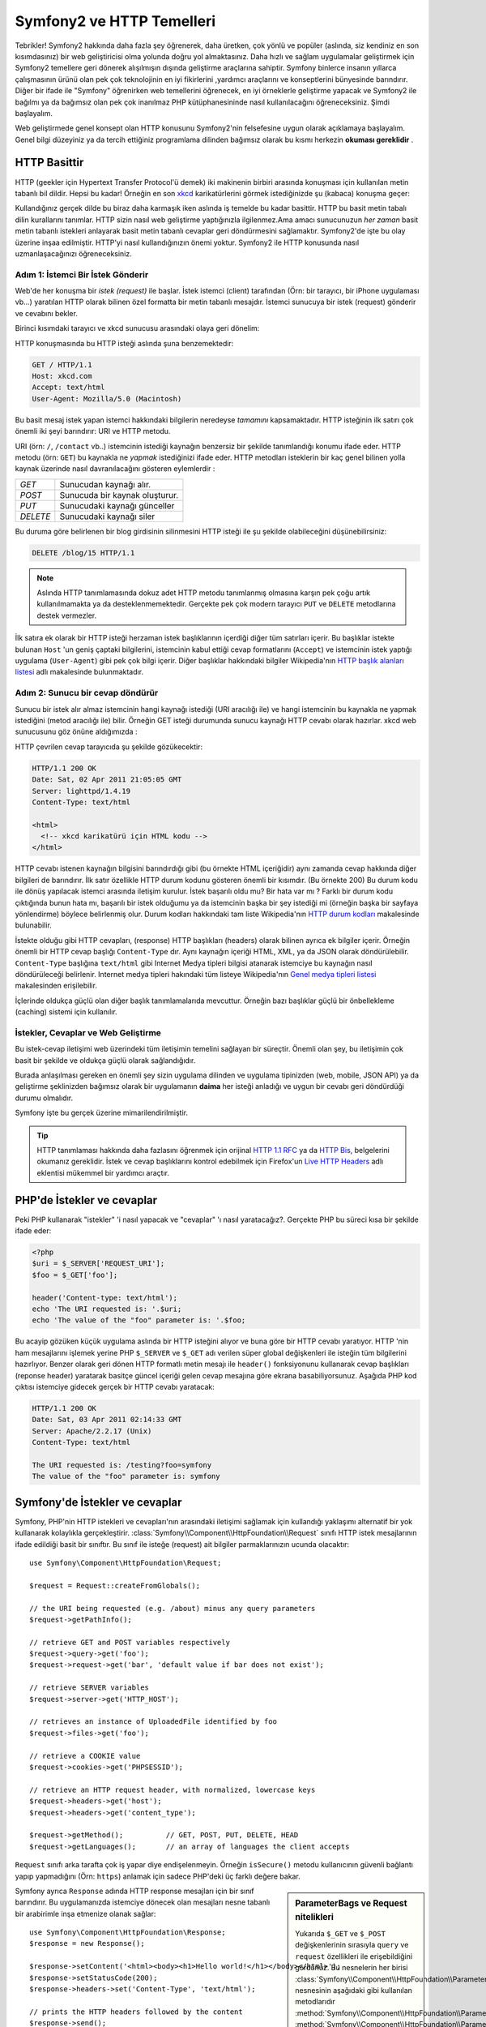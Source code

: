 .. index::
   single: Symfony2 Temelleri

Symfony2 ve HTTP Temelleri
==========================

Tebrikler! Symfony2 hakkında daha fazla şey öğrenerek, daha üretken, 
çok yönlü ve popüler (aslında, siz kendiniz en son kısımdasınız) 
bir web geliştiricisi olma yolunda doğru yol almaktasınız. 
Daha hızlı ve sağlam uygulamalar geliştirmek için Symfony2 temellere 
geri dönerek alışılmışın dışında geliştirme araçlarına sahiptir.
Symfony binlerce insanın yıllarca çalışmasının ürünü olan pek çok teknolojinin
en iyi fikirlerini ,yardımcı araçlarını ve konseptlerini bünyesinde barındırır.
Diğer bir ifade ile "Symfony" öğrenirken web temellerini öğrenecek, en iyi
örneklerle geliştirme yapacak ve Symfony2 ile bağılmı ya da bağımsız olan 
pek çok inanılmaz PHP kütüphanesininde nasıl kullanılacağını öğreneceksiniz.
Şimdi başlayalım.

Web geliştirmede genel konsept olan HTTP konusunu Symfony2'nin felsefesine 
uygun olarak açıklamaya başlayalım.
Genel bilgi düzeyiniz ya da tercih ettiğiniz programlama dilinden bağımsız olarak
bu kısmı herkezin **okuması gereklidir** .

HTTP Basittir
-------------

HTTP (geekler için Hypertext Transfer Protocol'ü demek) iki makinenin birbiri
arasında konuşması için kullanılan metin tabanlı bil dildir. Hepsi bu kadar!
Örneğin en son `xkcd`_ karikatürlerini görmek istediğinizde şu (kabaca)
konuşma geçer:

.. image:: /images/http-xkcd.png
   :align: center

Kullandığınız gerçek dilde bu biraz daha karmaşık iken aslında iş temelde
bu kadar basittir. HTTP bu basit metin tabalı dilin kurallarını tanımlar.
HTTP sizin nasıl web geliştirme yaptığınızla ilgilenmez.Ama amacı 
sunucunuzun *her zaman* basit metin tabanlı istekleri anlayarak basit 
metin tabanlı cevaplar geri döndürmesini sağlamaktır.
Symfony2'de işte bu olay üzerine inşaa edilmiştir. HTTP'yi nasıl kullandığınızın
önemi yoktur. Symfony2 ile HTTP konusunda nasıl uzmanlaşacağınızı öğreneceksiniz.

.. index::
   single: HTTP; İstek-cevap yaklaşımı

Adım 1: İstemci Bir İstek Gönderir
~~~~~~~~~~~~~~~~~~~~~~~~~~~~~~~~~~

Web'de her konuşma bir *istek (request)* ile başlar. İstek istemci (client)
tarafından (Örn: bir tarayıcı, bir iPhone uygulaması vb...) yaratılan 
HTTP olarak bilinen özel formatta bir metin tabanlı mesajdır. İstemci
sunucuya bir istek (request) gönderir ve cevabını bekler.

Birinci kısımdaki tarayıcı ve xkcd sunucusu arasındaki olaya geri dönelim:

.. image:: /images/http-xkcd-request.png
   :align: center

HTTP konuşmasında bu HTTP isteği aslında şuna benzemektedir:

.. code-block:: text

    GET / HTTP/1.1
    Host: xkcd.com
    Accept: text/html
    User-Agent: Mozilla/5.0 (Macintosh)

Bu basit mesaj istek yapan istemci hakkındaki bilgilerin neredeyse *tamamını*
kapsamaktadır. HTTP isteğinin ilk satırı çok önemli iki şeyi barındırır: URI 
ve HTTP metodu.

URI (örn: ``/``, ``/contact`` vb..) istemcinin istediği kaynağın benzersiz 
bir şekilde tanımlandığı konumu ifade eder. HTTP metodu (örn: ``GET``)
bu kaynakla ne *yapmak* istediğinizi ifade eder. HTTP metodları isteklerin
bir kaç genel bilinen yolla kaynak üzerinde nasıl davranılacağını gösteren
eylemlerdir :

+----------+---------------------------------------+
| *GET*    | Sunucudan kaynağı alır.               |
+----------+---------------------------------------+
| *POST*   | Sunucuda bir kaynak oluşturur.        |
+----------+---------------------------------------+
| *PUT*    | Sunucudaki kaynağı günceller          |
+----------+---------------------------------------+
| *DELETE* | Sunucudaki kaynağı siler              |
+----------+---------------------------------------+

Bu duruma göre belirlenen bir blog girdisinin silinmesini HTTP isteği ile
şu şekilde olabileceğini düşünebilirsiniz:

.. code-block:: text

    DELETE /blog/15 HTTP/1.1

.. note::

    Aslında HTTP tanımlamasında dokuz adet HTTP metodu tanımlanmış olmasına
    karşın pek çoğu artık kullanılmamakta ya da desteklenmemektedir.
    Gerçekte pek çok modern tarayıcı ``PUT`` ve ``DELETE`` metodlarına
    destek vermezler.

İlk satıra ek olarak bir HTTP isteği herzaman istek başlıklarının içerdiği
diğer tüm satırları içerir. Bu başlıklar istekte bulunan ``Host`` 'un
geniş çaptaki bilgilerini, istemcinin kabul ettiği cevap formatlarını 
(``Accept``) ve istemcinin istek yaptığı uygulama (``User-Agent``)
gibi pek çok bilgi içerir. Diğer başlıklar hakkındaki bilgiler
Wikipedia'nın `HTTP başlık alanları listesi`_ adlı makalesinde bulunmaktadır.

Adım 2: Sunucu bir cevap döndürür
~~~~~~~~~~~~~~~~~~~~~~~~~~~~~~~~~

Sunucu bir istek alır almaz istemcinin hangi kaynağı istediği (URI aracılığı ile)
ve hangi istemcinin bu kaynakla ne yapmak istediğini (metod aracılığı ile) bilir.
Örneğin GET isteği durumunda sunucu kaynağı HTTP cevabı olarak hazırlar.  xkcd
web sunucusunu göz önüne aldığımızda :

.. image:: /images/http-xkcd.png
   :align: center

HTTP çevrilen cevap tarayıcıda şu şekilde gözükecektir:

.. code-block:: text

    HTTP/1.1 200 OK
    Date: Sat, 02 Apr 2011 21:05:05 GMT
    Server: lighttpd/1.4.19
    Content-Type: text/html

    <html>
      <!-- xkcd karikatürü için HTML kodu -->
    </html>

HTTP cevabı istenen kaynağın bilgisini barındırdığı gibi (bu örnekte HTML
içeriğidir) aynı zamanda cevap hakkında diğer bilgileri de barındırır.
İlk satır özellikle HTTP durum kodunu gösteren önemli bir kısımdır.
(Bu örnekte 200) Bu durum kodu ile dönüş yapılacak istemci arasında iletişim
kurulur. İstek başarılı oldu mu? Bir hata var mı ? Farklı bir durum kodu 
çıktığında bunun hata mı, başarılı bir istek olduğumu ya da istemcinin başka
bir şey istediği mi (örneğin başka bir sayfaya yönlendirme) böylece belirlenmiş 
olur. Durum kodları hakkındaki tam liste Wikipedia'nın `HTTP durum kodları`_  
makalesinde bulunabilir.

İstekte olduğu gibi HTTP cevapları, (response) HTTP başlıkları (headers)
olarak bilinen ayrıca ek bilgiler içerir. Örneğin önemli bir HTTP cevap
başlığı ``Content-Type`` dır. Aynı kaynağın içeriği HTML, XML, ya da  JSON 
olarak döndürülebilir. ``Content-Type`` başlığına  ``text/html`` gibi
Internet Medya tipleri bilgisi atanarak istemciye bu kaynağın nasıl 
döndürüleceği belirlenir.  Internet medya tipleri hakındaki tüm listeye
Wikipedia'nın `Genel medya tipleri listesi`_ makalesinden erişilebilir.

İçlerinde oldukça güçlü olan diğer başlık tanımlamalarıda mevcuttur. 
Örneğin bazı başlıklar güçlü bir önbellekleme (caching) sistemi için 
kullanılır.

İstekler, Cevaplar ve Web Geliştirme
~~~~~~~~~~~~~~~~~~~~~~~~~~~~~~~~~~~~

Bu istek-cevap iletişimi web üzerindeki tüm iletişimin temelini sağlayan
bir süreçtir. Önemli olan şey, bu iletişimin çok basit bir şekilde ve 
oldukça güçlü olarak sağlandığıdır.

Burada anlaşılması gereken en önemli şey sizin uygulama dilinden 
ve uygulama tipinizden (web, mobile, JSON API) ya da geliştirme şeklinizden
bağımsız olarak bir uygulamanın **daima** her isteği anladığı ve uygun
bir cevabı geri döndürdüği durumu olmalıdır.

Symfony işte bu gerçek üzerine mimarilendirilmiştir.

.. tip::

    HTTP tanımlaması hakkında daha fazlasını öğrenmek için orijinal 
    `HTTP 1.1 RFC`_ ya da `HTTP Bis`_, belgelerini okumanız gereklidir.
    İstek ve cevap başlıklarını kontrol edebilmek için Firefox'un `Live HTTP Headers`_ 
    adlı eklentisi mükemmel bir yardımcı araçtır.

.. index::
   single: Symfony2 Temelleri; İstekler ve cevaplar

PHP'de İstekler ve cevaplar
---------------------------

Peki PHP kullanarak "istekler" 'i nasıl yapacak ve "cevaplar" 'ı nasıl 
yaratacağız?. Gerçekte PHP bu süreci kısa bir şekilde ifade eder:

.. code-block:: php

    <?php
    $uri = $_SERVER['REQUEST_URI'];
    $foo = $_GET['foo'];

    header('Content-type: text/html');
    echo 'The URI requested is: '.$uri;
    echo 'The value of the "foo" parameter is: '.$foo;

Bu acayip gözüken küçük uygulama aslında bir HTTP isteğini alıyor ve
buna göre bir HTTP cevabı yaratıyor.
HTTP 'nin ham mesajlarını işlemek yerine PHP ``$_SERVER`` ve ``$_GET``
adı verilen süper global değişkenleri ile isteğin tüm bilgilerini hazırlıyor.
Benzer olarak geri dönen HTTP formatlı metin mesajı ile ``header()`` 
fonksiyonunu kullanarak cevap başlıkları (reponse header) yaratarak basitçe
güncel içeriği gelen cevap mesajına göre ekrana basabiliyorsunuz. Aşağıda 
PHP kod çıktısı istemciye gidecek gerçek bir HTTP cevabı yaratacak:

.. code-block:: text

    HTTP/1.1 200 OK
    Date: Sat, 03 Apr 2011 02:14:33 GMT
    Server: Apache/2.2.17 (Unix)
    Content-Type: text/html

    The URI requested is: /testing?foo=symfony
    The value of the "foo" parameter is: symfony

Symfony'de İstekler ve cevaplar
-------------------------------

Symfony, PHP'nin HTTP istekleri ve cevapları'nın arasındaki iletişimi
sağlamak için kullandığı yaklaşımı alternatif bir yok kullanarak kolaylıkla
gerçekleştirir. :class:`Symfony\\Component\\HttpFoundation\\Request` sınıfı
HTTP istek mesajlarının ifade edildiği basit bir sınıftır.
Bu sınıf ile isteğe (request) ait bilgiler parmaklarınızın ucunda olacaktır::

    use Symfony\Component\HttpFoundation\Request;

    $request = Request::createFromGlobals();

    // the URI being requested (e.g. /about) minus any query parameters
    $request->getPathInfo();

    // retrieve GET and POST variables respectively
    $request->query->get('foo');
    $request->request->get('bar', 'default value if bar does not exist');

    // retrieve SERVER variables
    $request->server->get('HTTP_HOST');

    // retrieves an instance of UploadedFile identified by foo
    $request->files->get('foo');

    // retrieve a COOKIE value
    $request->cookies->get('PHPSESSID');

    // retrieve an HTTP request header, with normalized, lowercase keys
    $request->headers->get('host');
    $request->headers->get('content_type');

    $request->getMethod();          // GET, POST, PUT, DELETE, HEAD
    $request->getLanguages();       // an array of languages the client accepts

``Request`` sınıfı arka tarafta çok iş yapar diye endişelenmeyin.
Örneğin ``isSecure()`` metodu kullanıcının güvenli bağlantı yapıp 
yapmadığını (Örn: ``https``) anlamak için sadece PHP'deki üç farklı 
değere bakar.

.. sidebar:: ParameterBags ve Request nitelikleri

    Yukarıda ``$_GET`` ve ``$_POST`` değişkenlerinin sırasıyla ``query`` 
    ve ``request`` özellikleri ile erişebildiğini gördünüz. Bu nesnelerin
    her birisi :class:`Symfony\\Component\\HttpFoundation\\ParameterBag`
    nesnesinin aşağıdaki gibi kullanılan metodlarıdır
    :method:`Symfony\\Component\\HttpFoundation\\ParameterBag::get`,
    :method:`Symfony\\Component\\HttpFoundation\\ParameterBag::has`,
    :method:`Symfony\\Component\\HttpFoundation\\ParameterBag::all` ve diğerleri.
    Aslında önceki örnekte kullanılan her bir özellikte ParameterBag'ın bir 
    özelliğidir.
    
    .. _book-fundamentals-attributes:
    
    Request sınıfı ayrıca ``attributes`` adındaki özelliği ile uygulamanın
    kendi içerisinde kullanılmak üzere bazı ekstra bilgileride tutar.
    Symfony2 framework'u için ``attributes`` içeriği,eşleşen yönlendirme
    için ``_controller`` bilgisi, ``id`` (eğer yönlendirme de ``{id}`` parametresi 
    kullandıysanız ) ve eşleşen yönlendirme ismi (``_route``) dir.
    ``attributes`` özelliği'nin tuttuğu bilgileri istediğiniz yerde kullanabilir
    ve isteğe göre içerik özel olarak tutabilirsiniz.
      

Symfony ayrıca ``Response`` adında HTTP response mesajları için bir sınıf barındırır. 
Bu uygulamanızda istemciye dönecek olan mesajları nesne tabanlı bir arabirimle 
inşa etmenize olanak sağlar::

    use Symfony\Component\HttpFoundation\Response;
    $response = new Response();

    $response->setContent('<html><body><h1>Hello world!</h1></body></html>');
    $response->setStatusCode(200);
    $response->headers->set('Content-Type', 'text/html');

    // prints the HTTP headers followed by the content
    $response->send();

Eğer Symfony başka bir şey teklif etseydi siz zaten bu request bilgisine 
ulaşıp cevap yaratmak için nesne yönelimli bir araç kullanacaktınız. Symfony
içerisinde gelen pek çok güçlü özellikten de öğrendiğiniz üzere ana amaç,
uygulamanızın *gelen isteği yorumlamak ve uygulama mantığınız içerisindeki en
uygun cevabı yaratmaktır.*

.. tip::

    ``Request`` ve ``Response`` sınıfları kendi başına çalışabilen ve Symfony'de
    ``HttpFoundation`` olarak adlandırılan bileşendedirler. Bu bileşen. 
    Symfony'den bağımsız olarak oturumlar ve dosya yüklemeleri içinde başka uygu
    lamalarda kullanılabilir.
    

İstekten Cevaba Bir Seyahat
---------------------------

HTTP'ninde olduğu gibi ``Request`` ve ``Response`` nesneleri oldukça basittir.
Bir uygulamanın geliştirilmesinin zorluğu nelerin gelip gittiğinin yazılmasıdır.
Diğer bir ifade ile gerçek çalışmalar istek bilgilerini yorumlar ve ilgili bilgi
yüklü cevapları oluşturur.

Uygulamanız muhtemelen e-posta göndermek form verilerini işlemek, veri tabanına
bilgi saklamak, HTML sayfalarını oluşturmak ve içeriğinizin güvenliğini sağlamak
gibi pek çok iş yapıyordur. Bunları ortak bir yapıda nasıl organize edip bakımını
sağlayabilirsiniz ?

Symfony ortadaki bu sorunları çözerek size bir şey bırakmaz.

Front Controller
~~~~~~~~~~~~~~~~

Geleneksel olarak web uygulamalarında her sayfa bir dosya ile ifade edilir :

.. code-block:: text

    index.php
    contact.php
    blog.php

Bu yaklaşımda esnek olmayan URL'ler (``blog.php`` den ``news.php`` ye 
değişiklik yaparken tüm linklerinizi bozmadan değişklik nasıl yapabilirsiniz ),
her dosyanın içerisinde mutlaka manuel olarak güvenlik, veritabanı 
bağlantıları ve sitenin görünümü gibi bazı çekirdek dosyaların sürekli 
çağrılmak zorunda kalınması gibi bazı sorunlar ortaya çıkar. 

En iyi çözüm tek bir php dosyasından oluşan ve gelen her isteği işleyen bir
:term:`front controller` kullanmaktır. Örneğin:

+------------------------+------------------------------+
| ``/index.php``         | ``index.php`` 'yi çalıştırır |
+------------------------+------------------------------+
| ``/index.php/contact`` | ``index.php`` 'yi çalıştırır |
+------------------------+------------------------------+
| ``/index.php/blog``    | ``index.php`` 'yi çalıştırır |
+------------------------+------------------------------+

.. tip::

    Apache web sunucusunun ``mod_rewrite`` modülünü kullandığınızda
    (ya da diğer web sunucularındaki bu işe yarayan bir şeyi),
    URL'ler kolaylıkla temizlenip sadece ``/``, ``/contact`` ve
    ``/blog`` şekline gelebilirler.

Şimdi her istek aynı şekilde işlenir. Birbirinden bağımsız URL'lerin 
farklı PHP dosyaları tarafından çalıştırılması yerine front controller 
*daima* tek olarak çalışır ve içeride uygulamanın farklı parçalarındaki farklı
URL'lere yönlendirme yapar. Bu yaklaşımla bu iki sorun çözülür.
Modern tüm web uygulamaları -WordPress gibi- bu sorunu tamamen bu şekilde
çözer.

Düzenli Kalmak
~~~~~~~~~~~~~~

Fakat front controllerinizin içerisinde her sayfanın aynı şekilde 
ekrana basılmasını nasıl sağlayacaksınız? Bu yollardan birtanesi
gelen URI'yi kontrol etmek ve gelen değere göre kodunuzun farklı kısımlarını
çalıştırmak olabilir. 

Bunu çok kaba olarak şu şekilde yapabilirsiniz:

.. code-block:: php

    // index.php

    $request = Request::createFromGlobals();
    $path = $request->getPathInfo(); // the URI path being requested

    if (in_array($path, array('', '/')) {
        $response = new Response('Welcome to the homepage.');
    } elseif ($path == '/contact') {
        $response = new Response('Contact us');
    } else {
        $response = new Response('Page not found.', 404);
    }
    $response->send();


Bu problemi çözmek zor olabilir. Ama neyseki Symfony tamamen bunu çözmek 
için tasarlanmıştır.

Symfony Uygulama Akışı
~~~~~~~~~~~~~~~~~~~~~~
Gelen her isteği Symfony ye bıraktığınızda hayat daha da kolaylaşır. Symfony
her istek için aynı şablonu kullanır:

.. _request-flow-figure:

.. figure:: /images/request-flow.png
   :align: center
   :alt: Symfony2 istek akışı

   Gelen istekler yönlendirme tarafından işlenir ve controllerdaki
   ``Response`` nesnesini çeviren fonksiyona gönderilir.

Sitenizin yönlendirme konfigürasyon dosyasında tanımlı olan her "sayfa"
farklı URL adresleri için farklı PHP fonksiyonlarına yönlendirilir. Her
PHP fonksiyonunun işi istekten -Symfony de mevcut olan diğer yardımcı
araçlar da dahil olmak üzere- gelen bilgiyi kullanıp geriye bir ``Response``
nesnesi çeviren bir :term:`controller` 'ı çalıştırmaktır.
Diğer bir ifade ile controller, *sizin* bir istek yaratıp geriye bir cevap
döndüren kodunuzdur.


Ne kadar kolay!.Tekrar Edelim:

* Her istek bir front controller dosyasını çalıştırır;

* Yönlendirme sistemi,istekten gelen bilgilerle konfigürasyonda belirlediğiniz
  PHP fonksiyonlarından hangisinin çalışacağını belirler;

* Kodunuz içerisinde belirlediğiniz, uygun ``Response`` nesnesini çeviren
  PHP fonksiyonu çalıştırılır.

Uygulamada Bir Symfony İsteği
~~~~~~~~~~~~~~~~~~~~~~~~~~~~~

Çok fazla detaya girmeden uygulamada sürecin nasıl işlediğine bakalım.
Varsayalım Symfony uygulamanıza ``/contact`` sayfası eklemek istiyorsunuz.
Öncelikle yönlendirme konfigürasyon dosyanıza ``/contact``  girdisini 
eklemelisiniz:

.. code-block:: yaml

    contact:
        pattern:  /contact
        defaults: { _controller: AcmeDemoBundle:Main:contact }

.. note::

   Bu örnek yönlendirme konfigürasyonu için :doc:`YAML</components/yaml>`
   kullannır. Yönlendirme konfigürasyonu ayrıca PHP ya da XML tiplerinde de 
   yazılabilir.

Birisi ne zaman ``/contact`` sayfasını ziyaret ederse bu yönlendirme eşleşecek
ve belirlenmiş olan controller çalıştırılacaktır. :doc:`Yönlendirme Kısmında</book/routing>`,
öğrendiğiniz gibi ``AcmeDemoBundle:Main:contact`` string değeri ``MainController`` adı ile
belirlenmiş olan sınıfın içerisindeki ``contactAction`` adlı PHP metodunun kısa yazımıdır:

.. code-block:: php

    class MainController
    {
        public function contactAction()
        {
            return new Response('<h1>Contact us!</h1>');
        }
    }

Bu çok basit örnekte controller basitçe HTML olarak "<h1>Contact us!</h1>" 
içeren bir ``Response`` nesnesi yaratmaktadır. :doc:`Controller kısmında</book/controller>`,
bir controller'in "sunum" kodunuzu içeren (örn. HTML'den başka birşey olmayan) 
ayrı bir dosya içerisinde tutulan şablonu ekrana nasıl basabileceğini 
öğreneceksiniz. Bu özellik controller'ı veri tabanı ile etkileşime geçmek, 
gelen veriyi işlemek ya da e-posta mesajları göndermek gibi daha ciddi 
işleri yapmak konusunda rahatlatır.

Symfony2: Yardımcı araçlarınızı Değil Uygulamanızı Geliştirin.
--------------------------------------------------------------

Bildiğiniz gibi her uygulamanın ana amacı gelen her istek için uygun
bir cevap yaratmaktır. Uygulama büyüdüğünde kodunuzu düzenlemek ve
derli toplu kalmasını sağlamak zorlaşır. Her zaman veritabanına bir
şeyler kayıt etmek, şablonları ekrana basmak ya da yeniden kullanmak,
form verileri almak ve işlemek, e-postalar göndermek, güvenlik amacıyla
kullanıcı girdileri kontrol etmek ve düzenlemek gibi aynı karmaşık görevler
tekrar tekrar karşınıza gelir.
İyi haber bu sorunların hiç birisi benzersiz çözümlere sahip değildir. 
Symfony uygulamanızı geliştirmek için bir framework sağlar, bunlar için
kullanacağınız yardımcı araçlar geliştirmek için değil... Symfony2 size
Symfony2 'nin tamamını kullanmanız konusunda bir zorlama yapmaz. Tamamını
kullanmak ya da bir parçasını kullanmak konusunda özgürsünüz.

.. index::
   single: Symfony2 Temelleri

Kendi Başına Çalışan Araçlar: Symfony2 *Bileşenleri* (Components)
~~~~~~~~~~~~~~~~~~~~~~~~~~~~~~~~~~~~~~~~~~~~~~~~~~~~~~~~~~~~~~~~~

Peki Symfony2 *nedir?* Öncelikle Symfony2 yirminin üzerinde birbirinden 
bağımsız herhangi bir PHP uygulamasında kullanılabilecek olan kütüphaneden
oluşan bir kolleksiyondur.
Bu kütüphaneler her durumda ,projenizi nasıl geliştirdiğinize aldırmayan
işinize yarayabilecek kullanışlı şeyler içeren, *Symfony2 Bileşenleri* 
olarak adlandırılır. 

Bunlardan bir kaç tanesinin adı:

* `HttpFoundation`_ - ``Request`` ve ``Response`` sınıfları ile
  oturum yönetimi ve dosya yükleme işlemlerini de içeren bileşen;

* `Routing`_ - Spesifik URI'leri yöneten (Örn. ``/contact``) , gelen isteğin nasıl
  işleneceğini belirleyen (Örn: ``contactAction()`` metodunu çalıştıran)
  güçlü ve hızlı yönlendirme sistemi;

* `Form`_ - Form'ları yaratan ve form verilerini işleyen tam donanımlı 
   esnek bir form framework'u;

* `Validator`_ kullanıcı tarafından girilen verilerin yarattığınız veri 
  doğrulama kuralları ile uyuşup uyuşmadığını kontrol eden bir sistem;

* `ClassLoader`_ PHP sınıflarını içeren her dosyayı diğer dosyalar 
  içerisinde manuel olarak yükleme zahmetinden kurtaran bir otomatik 
  yükleme kütüphanesi;

* `Templating`_ Şablonları ekrana basmak, şablon arabirimini kontrol etmek ve
  diğer temel şablon işlemlerini gerçekleştirmek için kullanılan bir toolkit;

* `Security`_ - Uygulamanızda güvenlik ile ilgili gerek duyduğunuz tüm işlemleri
  yapabileceğiniz güçlü bir kütüphane;

* `Translation`_ Uygulamanızdaki metinleri diğer dillere çevirebileceğiniz 
  bir kütüphane.

Bu bileşenlerden her birisi Symfony2 frameworkunu kulllanıp kullanmadığınıza
bakılmaksızın *herhangi bir* PHP projesinde parça parça kullanılabilir.
Her parça gerekli olduğu zaman yeniden düzenlenebilir.

Tam Çözüm: Symfony2 *Framework*
~~~~~~~~~~~~~~~~~~~~~~~~~~~~~~~

Peki Symfony2 *Framework* 'ü *nedir* ? *Symfony2 Framework* 'ü 
aşağıdaki iki ayrı görevi gerçekleştiren bir PHP kütüphanesidir :

#. Seçilmiş bileşenleri (Symfony2 Bileşenleri) 
   ve üçüncü parti kütüphaneleri (Örn. e-posta göndermek için``Swiftmailer``) 
   sağlamak;

#. Tutarlı bir konfigürasyon yapısı ve bu yapıyla birlikte tüm parçaları 
   biribirine "tutkal" gibi yapıştıran kütüphaneler sağlamak. 

Framework'un amacı pek çok birbirinden bağımsız yardımcı aracı geiştirici
için en uygun ve tutarlı bir şekilde entegre etmektir. Bu bir Symfony2 
Bundle'ı (plugin) içerisinde kolaylıkla konfigüre edilebilir.

Symfony2, uygulamanızı zora sokmadan hızlı bir şekilde web uygulamaları 
geliştirmenize olanak sağlayan pek çok güçlü yardımcı araç sağlar. Normal 
kullanıcılar hızlı bir şekilde Symfony2 dağıtımı kullanarak mantık 
çerçevesi belirlenmiş olan projeleri için uygulama geliştirebilirler. 
İleri düzey kullanıcılar için ise limit gökyüzüdür.

.. _`xkcd`: http://xkcd.com/
.. _`HTTP 1.1 RFC`: http://www.w3.org/Protocols/rfc2616/rfc2616.html
.. _`HTTP Bis`: http://datatracker.ietf.org/wg/httpbis/
.. _`Live HTTP Headers`: https://addons.mozilla.org/en-US/firefox/addon/3829/
.. _`HTTP durum kodları`: http://en.wikipedia.org/wiki/List_of_HTTP_status_codes
.. _`HTTP başlık alanları listesi`: http://en.wikipedia.org/wiki/List_of_HTTP_header_fields
.. _`Genel medya tipleri listesi`: http://en.wikipedia.org/wiki/Internet_media_type#List_of_common_media_types
.. _`HttpFoundation`: https://github.com/symfony/HttpFoundation
.. _`Routing`: https://github.com/symfony/Routing
.. _`Form`: https://github.com/symfony/Form
.. _`Validator`: https://github.com/symfony/Validator
.. _`ClassLoader`: https://github.com/symfony/ClassLoader
.. _`Templating`: https://github.com/symfony/Templating
.. _`Security`: https://github.com/symfony/Security
.. _`Translation`: https://github.com/symfony/Translation
